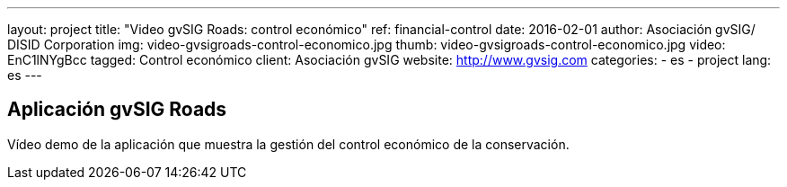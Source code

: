 ---
layout: project
title:  "Video gvSIG Roads: control económico"
ref: financial-control
date:   2016-02-01
author: Asociación gvSIG/ DISID Corporation
img: video-gvsigroads-control-economico.jpg
thumb: video-gvsigroads-control-economico.jpg
video: EnC1lNYgBcc
tagged: Control económico
client: Asociación gvSIG
website: http://www.gvsig.com
categories:
  - es
  - project
lang: es
---

## Aplicación gvSIG Roads

Vídeo demo de la aplicación que muestra la gestión del control económico de la conservación.
